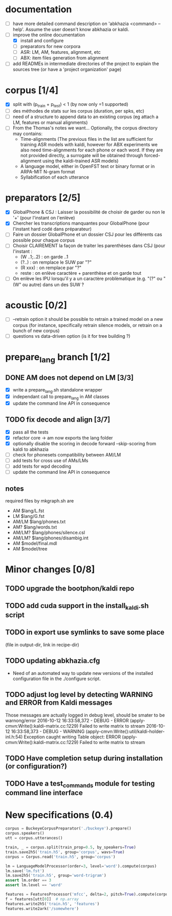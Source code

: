 * documentation
 - [ ] have more detailed command description on 'abkhazia <command>
   --help'. Assume the user doesn't know abkhazia or kaldi.
 - [-] improve the online documentation
   - [X] install and configure
   - [ ] preparators for new corpora
   - [ ] ASR: LM, AM, features, alignment, etc
   - [ ] ABX: item files generation from alignment
 - [ ] add READMEs in intermediate directories of the project to
   explain the sources tree (or have a 'project organization' page)
* corpus [1/4]
- [X] split with (p_train + p_test) < 1 (by now only =1 supported)
- [ ] des méthodes de stats sur les corpus (duration, per spks, etc)
- [ ] need of a structure to append data to an existing corpus (eg
  attach a LM, features or manual alignments)
- [ ] From the Thomas's notes we want... Optionally, the corpus directory
  may contains:
  - Time-alignments (The previous files in the list are sufficient
    for training ASR models with kaldi, however for ABX experiments
    we also need time-alignments for each phone or each word. If they
    are not provided directly, a surrogate will be obtained through
    forced-alignment using the kaldi-trained ASR models)
  - A language model, either in OpenFST text or binary format or in
    ARPA-MIT N-gram format
  - Syllabification of each utterance
* preparators [2/5]
- [X] GlobalPhone & CSJ : Laisser la possibilité de choisir de garder
  ou non le '+' (pour l'instant on l'enlève)
- [X] Chercher les transcriptions manquantes pour GlobalPhone
  (pour l'instant hard codé dans préparateur)
- [ ] Faire un dossier GlobalPhone et un dossier CSJ pour les
  différents cas possible pour chaque corpus
- [ ] Choisir CLAIREMENT la façon de traiter les parenthèses dans CSJ (pour l'instant :
  - (W ..1;..2) :  on garde ..1
  - (?..) : on remplace le SUW par "?"
  - (R xxx) : on remplace par "?"
  - reste : on enlève caractère + parenthèse et on garde tout
- [ ] On enlève les IPU lorsqu'il y a un caractère problèmatique
  (e.g. "(?" ou "(W" ou autre) dans un des SUW ?
* acoustic [0/2]
- [ ] --retrain option
  it should be possible to retrain a trained model on a new corpus
  (for instance, specifically retrain silence models, or retrain on a
  bunch of new corpus)
- [ ] questions vs data-driven option (is it for tree building ?)
* prepare_lang branch [1/2]
** DONE AM does not depend on LM [3/3]
- [X] write a prepare_lang.sh standalone wrapper
- [X] independant call to prepare_lang in AM classes
- [X] update the command line API in consequence
** TODO fix decode and align [3/7]
- [X] pass all the tests
- [X] refactor core -> am now exports the lang folder
- [X] optionally disable the scoring in decode
      forward --skip-scoring from kaldi to abkhazia
- [ ] check for phonesets compatibility between AM/LM
- [ ] add tests for cross use of AMs/LMs
- [ ] add tests for wpd decoding
- [ ] update the command line API in consequence
** notes
required files by mkgraph.sh are
  - AM $lang/L.fst
  - LM $lang/G.fst
  - AM/LM $lang/phones.txt
  - AM? $lang/words.txt
  - AM/LM? $lang/phones/silence.csl
  - AM/LM? $lang/phones/disambig.int
  - AM $model/final.mdl
  - AM $model/tree
* Minor changes [0/8]
** TODO upgrade the bootphon/kaldi repo
** TODO add cuda support in the install_kaldi.sh script
** TODO in export use symlinks to save some place
   (file in output-dir, link in recipe-dir)
** TODO updating abkhazia.cfg
   - Need of an automated way to update new versions of the installed
     configuration file in the ./configure script.
** TODO adjust log level by detecting WARNING and ERROR from Kaldi messages
Those messages are actually logged in debug level, should be smater to be warnong/error
2016-10-12 16:33:58,372 - DEBUG - ERROR (apply-cmvn:Write():kaldi-matrix.cc:1229) Failed to write matrix to stream
2016-10-12 16:33:58,373 - DEBUG - WARNING (apply-cmvn:Write():util/kaldi-holder-inl.h:54) Exception caught writing Table object: ERROR (apply-cmvn:Write():kaldi-matrix.cc:1229) Failed to write matrix to stream
** TODO Have completion setup during installation (or configuration?)
** TODO Have a test_commands module for testing command line interface
* New specifications (0.4)
#+begin_src python
  corpus = BuckeyeCorpusPreparator('./buckeye').prepare()
  corpus.speakers()
  utt = corpus.utterances()

  train, _ = corpus.split(train_prop=0.5, by_speakers=True)
  train.save2h5('train.h5', group='corpus', wavs=True)
  corpus = Corpus.read('train.h5', group='corpus')

  lm = LanguageModelProcessor(order=3, level='word').compute(corpus)
  lm.save('lm.fst')
  lm.save2h5('train.h5', group='word-trigram')
  assert lm.order == 3
  assert lm.level == 'word'

  features = FeaturesProcessor('mfcc', delta=2, pitch=True).compute(corpus)
  f = features[utt[0]]  # np.array
  features.write2h5('train.h5', 'features')
  features.write2ark('/somewhere')
#+end_src
